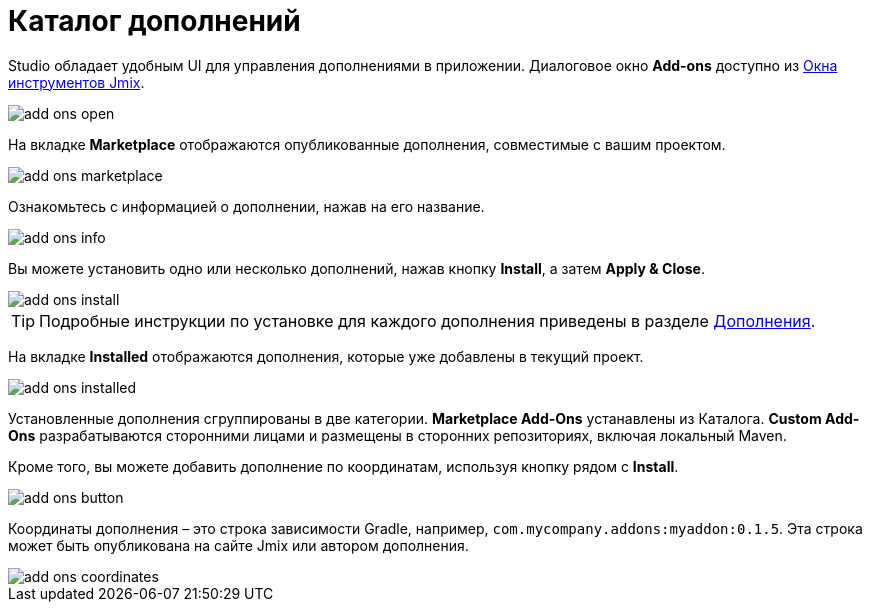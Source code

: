 = Каталог дополнений

Studio обладает удобным UI для управления дополнениями в приложении. Диалоговое окно *Add-ons* доступно из xref:studio:tool-window.adoc[Окна инструментов Jmix].

image::add-ons-open.png[align="center"]

На вкладке *Marketplace* отображаются опубликованные дополнения, совместимые с вашим проектом.

image::add-ons-marketplace.png[align="center"]

Ознакомьтесь с информацией о дополнении, нажав на его название.

image::add-ons-info.png[align="center"]

Вы можете установить одно или несколько дополнений, нажав кнопку *Install*, а затем *Apply & Close*.

image::add-ons-install.png[align="center"]

[TIP]
====
Подробные инструкции по установке для каждого дополнения приведены в разделе xref:ROOT:add-ons.adoc[Дополнения].
====

На вкладке *Installed* отображаются дополнения, которые уже добавлены в текущий проект.

image::add-ons-installed.png[align="center"]

Установленные дополнения сгруппированы в две категории. *Marketplace Add-Ons* устанавлены из Каталога. *Custom Add-Ons* разрабатываются сторонними лицами и размещены в сторонних репозиториях, включая локальный Maven.

Кроме того, вы можете добавить дополнение по координатам, используя кнопку рядом с *Install*.

image::add-ons-button.png[align="center"]

Координаты дополнения – это строка зависимости Gradle, например, `com.mycompany.addons:myaddon:0.1.5`. Эта строка может быть опубликована на сайте Jmix или автором дополнения.

image::add-ons-coordinates.png[align="center"]
